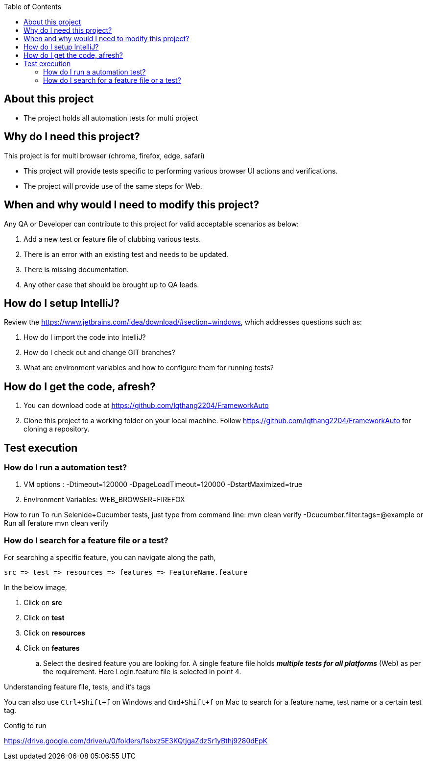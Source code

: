 :toc: macro
:toclevels: 4
toc::[]
// Automatic Table of contents for github pages only possible with .adoc format
// AsciiDoc format is better format than markdown
// https://asciidoctor.org/docs/asciidoc-vs-markdown/=comparison-by-example

== About this project
* The project holds all automation tests for multi project


== Why do I need this project?
This project is for multi browser (chrome, firefox, edge, safari)

* This project will provide tests specific to performing various browser UI actions and verifications.
* The project will provide use of the same steps for Web.

== When and why would I need to modify this project?
Any QA or Developer can contribute to this project for valid acceptable scenarios as below:

. Add a new test or feature file of clubbing various tests.
. There is an error with an existing test and needs to be updated.
. There is missing documentation.
. Any other case that should be brought up to QA leads.

== How do I setup IntelliJ?
Review the https://www.jetbrains.com/idea/download/#section=windows, which addresses
questions such as:

. How do I import the code into IntelliJ?
. How do I check out and change GIT branches?
. What are environment variables and how to configure them for running tests?

== How do I get the code, afresh?
. You can download code at https://github.com/lqthang2204/FrameworkAuto
. Clone this project to a working folder on your local machine.
Follow https://github.com/lqthang2204/FrameworkAuto for cloning a repository.

== Test execution

=== How do I run a automation test?
. VM options : -Dtimeout=120000 -DpageLoadTimeout=120000 -DstartMaximized=true
. Environment Variables: WEB_BROWSER=FIREFOX

How to run
To run Selenide+Cucumber tests, just type from command line:
mvn clean verify  -Dcucumber.filter.tags=@example
or Run all ferature mvn clean verify

=== How do I search for a feature file or a test?
For searching a specific feature, you can navigate along the path,
----
src => test => resources => features => FeatureName.feature
----

In the below image,

. Click on *src*
. Click on *test*
. Click on *resources*
. Click on *features*
.. Select the desired feature you are looking for. A single feature file holds *_multiple tests for all platforms_* (Web) as per the requirement.
Here Login.feature file is selected in point 4.

.Understanding feature file, tests, and it's tags

You can also use `Ctrl+Shift+f` on Windows and `Cmd+Shift+f` on Mac to search for a feature name, test name or a certain test tag.

Config to run

https://drive.google.com/drive/u/0/folders/1sbxz5E3KQtjgaZdzSr1yBthj9280dEpK

